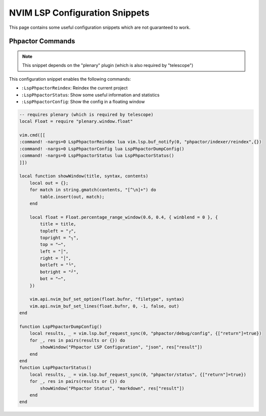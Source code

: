 NVIM LSP Configuration Snippets
===============================

This page contains some useful configuration snippets which are not guaranteed
to work.

Phpactor Commands
-----------------

.. note::

   This snippet depends on the "plenary" plugin (which is also required by
   "telescope")

This configuration snippet enables the following commands:

- ``:LspPhpactorReindex``: Reindex the current project
- ``:LspPhpactorStatus``: Show some useful information and statistics
- ``:LspPhpactorConfig``: Show the config in a floating window

.. code-block:: lua

    -- requires plenary (which is required by telescope)
    local Float = require "plenary.window.float"

    vim.cmd([[
    :command! -nargs=0 LspPhpactorReindex lua vim.lsp.buf_notify(0, "phpactor/indexer/reindex",{})
    :command! -nargs=0 LspPhpactorConfig lua LspPhpactorDumpConfig()
    :command! -nargs=0 LspPhpactorStatus lua LspPhpactorStatus()
    ]])

    local function showWindow(title, syntax, contents)
        local out = {};
        for match in string.gmatch(contents, "[^\n]+") do
            table.insert(out, match);
        end

        local float = Float.percentage_range_window(0.6, 0.4, { winblend = 0 }, {
            title = title,
            topleft = "┌",
            topright = "┐",
            top = "─",
            left = "│",
            right = "│",
            botleft = "└",
            botright = "┘",
            bot = "─",
        })

        vim.api.nvim_buf_set_option(float.bufnr, "filetype", syntax)
        vim.api.nvim_buf_set_lines(float.bufnr, 0, -1, false, out)
    end

    function LspPhpactorDumpConfig()
        local results, _ = vim.lsp.buf_request_sync(0, "phpactor/debug/config", {["return"]=true})
        for _, res in pairs(results or {}) do
            showWindow("Phpactor LSP Configuration", "json", res["result"])
        end
    end
    function LspPhpactorStatus()
        local results, _ = vim.lsp.buf_request_sync(0, "phpactor/status", {["return"]=true})
        for _, res in pairs(results or {}) do
            showWindow("Phpactor Status", "markdown", res["result"])
        end
    end
